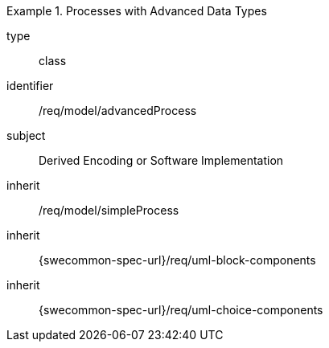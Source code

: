 [requirement,model=ogc]
.Processes with Advanced Data Types
====
[%metadata]
type:: class
identifier:: /req/model/advancedProcess
subject:: Derived Encoding or Software Implementation
inherit:: /req/model/simpleProcess
inherit:: {swecommon-spec-url}/req/uml-block-components
inherit:: {swecommon-spec-url}/req/uml-choice-components
====
